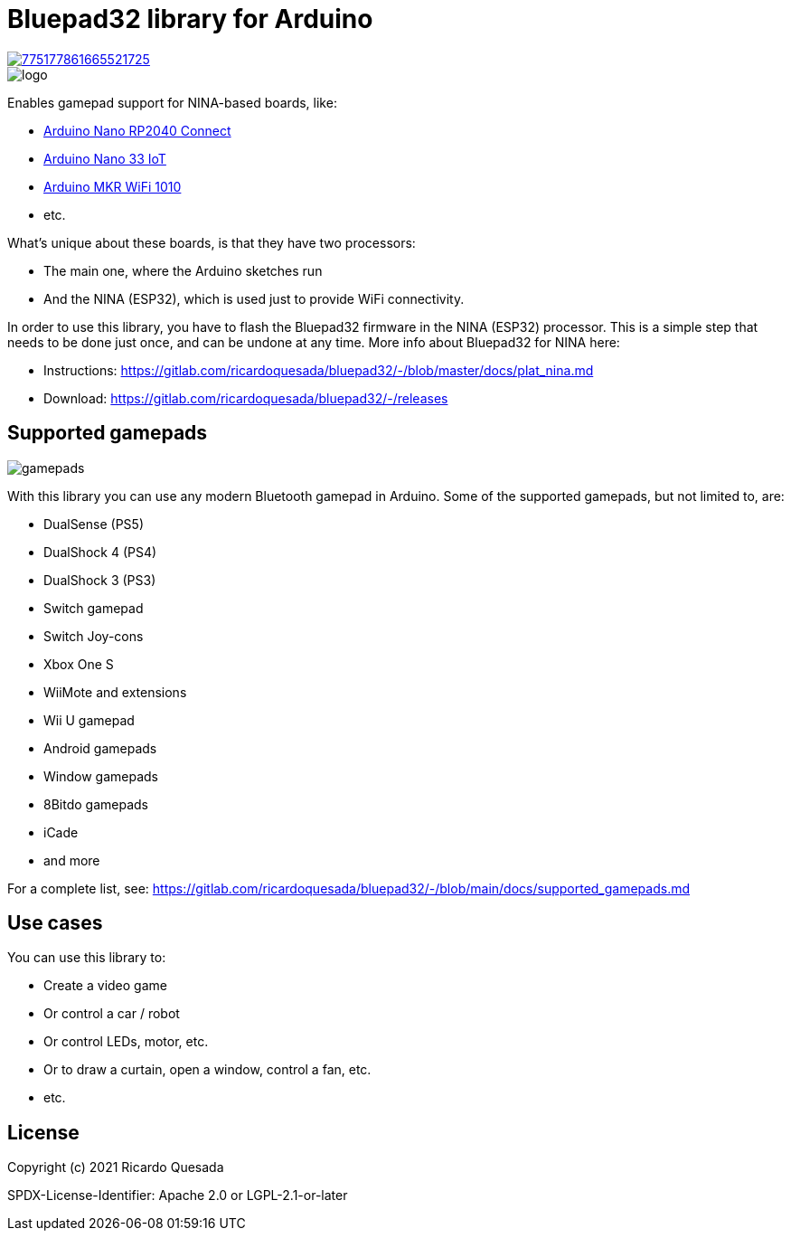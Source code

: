// Define the repository information in these attributes
:repository-owner: ricardoquesasda
:repository-name: bluepad32-arduino
:project-name: Bluepad32

= {project-name} library for Arduino =

image::https://img.shields.io/discord/775177861665521725.svg[link=https://discord.gg/r5aMn6Cw5q]

image::bluepad32-arduino-logo.png[logo]

Enables gamepad support for NINA-based boards, like:

* https://store.arduino.cc/usa/nano-rp2040-connect-with-headers[Arduino Nano RP2040 Connect]
* https://store.arduino.cc/usa/nano-33-iot[Arduino Nano 33 IoT]
* https://store.arduino.cc/usa/mkr-wifi-1010[Arduino MKR WiFi 1010]
* etc.

What's unique about these boards, is that they have two processors:

* The main one, where the Arduino sketches run
* And the NINA (ESP32), which is used just to provide WiFi connectivity.

In order to use this library, you have to flash the Bluepad32 firmware in the NINA (ESP32) processor.
This is a simple step that needs to be done just once, and can be undone at any time.
More info about Bluepad32 for NINA here:

* Instructions: https://gitlab.com/ricardoquesada/bluepad32/-/blob/master/docs/plat_nina.md
* Download: https://gitlab.com/ricardoquesada/bluepad32/-/releases

== Supported gamepads ==

image::https://lh3.googleusercontent.com/pw/AM-JKLWUZS_vlkMmd3o8EKzXlYCS0uriEW_gXfOoiFqZlABJi_dM1GWYHGafrdMnTP-VHgVdCdVA4pUageZgyI98RH1SHtydac2yyrx_vJVXgWPYBFN-SJoOikdlGuOowPoDqYOwfKU39yketYPJyRJlIPwjEw=-no[gamepads]

With this library you can use any modern Bluetooth gamepad in Arduino. Some of the supported gamepads, but not limited to, are:

* DualSense (PS5)
* DualShock 4 (PS4)
* DualShock 3 (PS3)
* Switch gamepad
* Switch Joy-cons
* Xbox One S
* WiiMote and extensions
* Wii U gamepad
* Android gamepads
* Window gamepads
* 8Bitdo gamepads
* iCade
* and more

For a complete list, see: https://gitlab.com/ricardoquesada/bluepad32/-/blob/main/docs/supported_gamepads.md

== Use cases ==

You can use this library to:

* Create a video game
* Or control a car / robot
* Or control LEDs, motor, etc.
* Or to draw a curtain, open a window, control a fan, etc.
* etc.

== License ==

Copyright (c) 2021 Ricardo Quesada

SPDX-License-Identifier: Apache 2.0 or LGPL-2.1-or-later

